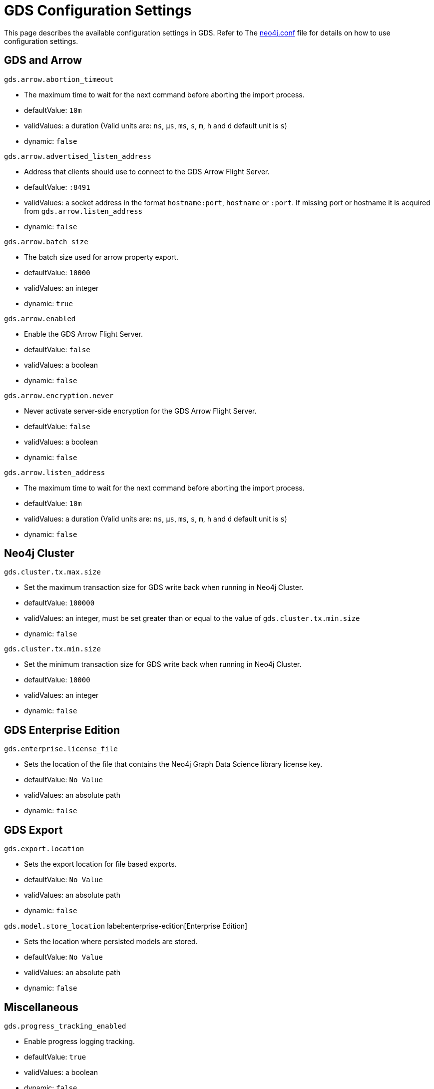 [[configuration-settings]]
= GDS Configuration Settings
:description: This section describes the available configuration settings in the Neo4j Graph Data Science library.


This page describes the available configuration settings in GDS.
Refer to The https://neo4j.com/docs/operations-manual/current/configuration/neo4j-conf/#neo4j-conf[neo4j.conf] file for details on how to use configuration settings.


[.enterprise-edition]
== GDS and Arrow

`gds.arrow.abortion_timeout`

* The maximum time to wait for the next command before aborting the import process.
* defaultValue: `10m`
* validValues: a duration (Valid units are: `ns`, `μs`, `ms`, `s`, `m`, `h` and `d` default unit is `s`)
* dynamic: `false`

`gds.arrow.advertised_listen_address`

* Address that clients should use to connect to the GDS Arrow Flight Server.
* defaultValue: `:8491`
* validValues: a socket address in the format `hostname:port`, `hostname` or `:port`. If missing port or hostname it is acquired from `gds.arrow.listen_address`
* dynamic: `false`

`gds.arrow.batch_size`

* The batch size used for arrow property export.
* defaultValue: `10000`
* validValues: an integer
* dynamic: `true`

`gds.arrow.enabled`

* Enable the GDS Arrow Flight Server.
* defaultValue: `false`
* validValues: a boolean
* dynamic: `false`

`gds.arrow.encryption.never`

* Never activate server-side encryption for the GDS Arrow Flight Server.
* defaultValue: `false`
* validValues: a boolean
* dynamic: `false`

`gds.arrow.listen_address`

* The maximum time to wait for the next command before aborting the import process.
* defaultValue: `10m`
* validValues: a duration (Valid units are: `ns`, `μs`, `ms`, `s`, `m`, `h` and `d` default unit is `s`)
* dynamic: `false`


[.enterprise-edition]
== Neo4j Cluster

`gds.cluster.tx.max.size`

* Set the maximum transaction size for GDS write back when running in Neo4j Cluster.
* defaultValue: `100000`
* validValues: an integer, must be set greater than or equal to the value of `gds.cluster.tx.min.size`
* dynamic: `false`

`gds.cluster.tx.min.size`

* Set the minimum transaction size for GDS write back when running in Neo4j Cluster.
* defaultValue: `10000`
* validValues: an integer
* dynamic: `false`


== GDS Enterprise Edition

`gds.enterprise.license_file`

* Sets the location of the file that contains the Neo4j Graph Data Science library license key.
* defaultValue: `No Value`
* validValues: an absolute path
* dynamic: `false`


== GDS Export

`gds.export.location`

* Sets the export location for file based exports.
* defaultValue: `No Value`
* validValues: an absolute path
* dynamic: `false`

`gds.model.store_location` label:enterprise-edition[Enterprise Edition]

* Sets the location where persisted models are stored.
* defaultValue: `No Value`
* validValues: an absolute path
* dynamic: `false`


== Miscellaneous

`gds.progress_tracking_enabled`

* Enable progress logging tracking.
* defaultValue: `true`
* validValues: a boolean
* dynamic: `false`

`gds.validate_using_max_memory_estimation`

* Use maximum memory estimation in procedure memory guard.
* defaultValue: `false`
* validValues: a boolean
* dynamic: `false`
